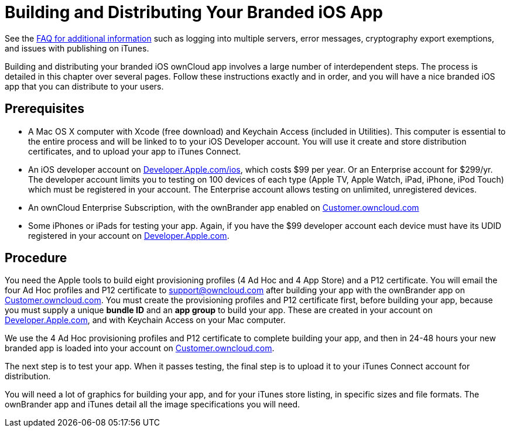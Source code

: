 = Building and Distributing Your Branded iOS App


See the https://github.com/owncloud/branded_clients/wiki/Branded-ownCloud-Clients-FAQ[FAQ for additional information] such as logging into multiple servers, error messages, cryptography export exemptions, and issues with publishing on iTunes.

Building and distributing your branded iOS ownCloud app involves a large number of interdependent steps. The process is detailed in this chapter over several pages. Follow these instructions exactly and in order, and you will have a nice branded iOS app that you can distribute to your users.

== Prerequisites

* A Mac OS X computer with Xcode (free download) and Keychain Access (included in Utilities). This computer is essential to the entire process and will be linked to to your iOS Developer account. You will use it create and store distribution certificates, and to upload your app to iTunes Connect.
* An iOS developer account on https://developer.apple.com/ios/[Developer.Apple.com/ios], which costs $99 per year. Or an Enterprise account for $299/yr. The developer account limits you to testing on 100 devices of each type (Apple TV, Apple Watch, iPad, iPhone, iPod Touch) which must be registered in your account. The Enterprise account allows testing on unlimited, unregistered devices.
* An ownCloud Enterprise Subscription, with the ownBrander app enabled on https://customer.owncloud.com/owncloud[Customer.owncloud.com]
* Some iPhones or iPads for testing your app. Again, if you have the $99 developer account each device must have its UDID registered in your account on https://developer.apple.com[Developer.Apple.com].

== Procedure

You need the Apple tools to build eight provisioning profiles (4 Ad Hoc and 4 App Store) and a P12 certificate. You will email the four Ad Hoc profiles and P12 certificate to support@owncloud.com after building your app with the ownBrander app on https://customer.owncloud.com/owncloud[Customer.owncloud.com]. You must create the provisioning profiles and P12 certificate first, before building your app, because you must supply a unique *bundle ID* and an *app group* to build your app. These are created in your account on https://developer.apple.com[Developer.Apple.com], and with Keychain Access on your Mac computer.

We use the 4 Ad Hoc provisioning profiles and P12 certificate to complete building your app, and then in 24-48 hours your new branded app is loaded into your account on https://customer.owncloud.com/owncloud[Customer.owncloud.com].

The next step is to test your app. When it passes testing, the final step is to upload it to your iTunes Connect account for distribution.

You will need a lot of graphics for building your app, and for your iTunes store listing, in specific sizes and file formats. The ownBrander app and iTunes detail all the image specifications you will need.
